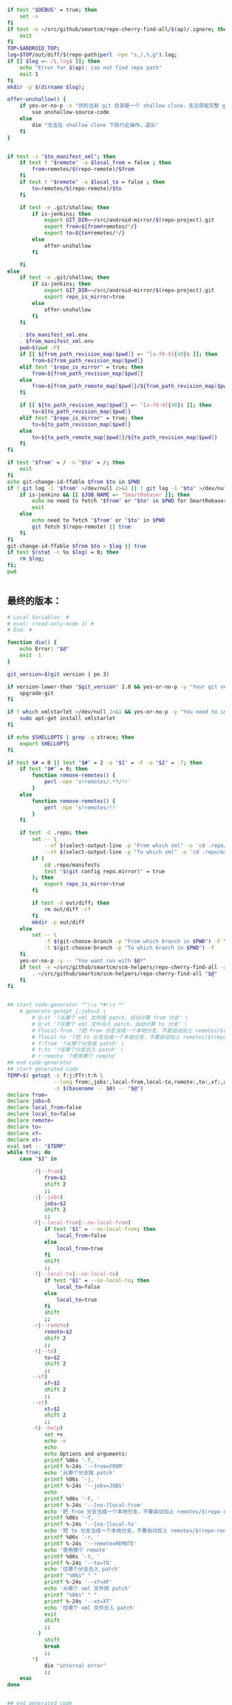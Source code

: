#+name: script-to-find-patches
#+BEGIN_SRC sh
  if test "$DEBUG" = true; then
      set -x
  fi
  if test -e ~/src/github/smartcm/repo-cherry-find-all/$(ap)/.ignore; then
      exit
  fi
  TOP=$ANDROID_TOP;
  log=$TOP/out/diff/$(repo-path|perl -npe "s,/,%,g").log;
  if [[ $log =~ /\.log$ ]]; then
      echo "Error for $(ap): can not find repo path"
      exit 1
  fi
  mkdir -p $(dirname $log);

  offer-unshallow() {
      if yes-or-no-p -n "你的当前 git 目录是一个 shallow clone，无法获取完整 git 历史，要不要自动帮你 unshallow（如确认，请输入 yes）？"; then
          sse unshallow-source-code
      else
          die "无法在 shallow clone 下执行此操作，退出"
      fi
  }


  if test -z "$to_manifest_xml"; then
      if test ! "$remote" -a $local_from = false ; then
          from=remotes/$(repo-remote)/$from
      fi
      if test ! "$remote" -a $local_to = false ; then
          to=remotes/$(repo-remote)/$to
      fi

      if test -e .git/shallow; then
          if is-jenkins; then
              export GIT_DIR=~/src/android-mirror/$(repo-project).git
              export from=${from#remotes/*/}
              export to=${to#remotes/*/}
          else
              offer-unshallow
          fi

      fi
  else
      if test -e .git/shallow; then
          if is-jenkins; then
              export GIT_DIR=~/src/android-mirror/$(repo-project).git
              export repo_is_mirror=true
          else
              offer-unshallow
          fi
      fi

      . $to_manifest_xml.env
      . $from_manifest_xml.env
      pwd=$(pwd -P)
      if [[ ${from_path_revision_map[$pwd]} =~ ^[a-f0-9]{40}$ ]]; then
          from=${from_path_revision_map[$pwd]}
      elif test "$repo_is_mirror" = true; then
          from=${from_path_revision_map[$pwd]}
      else
          from=${from_path_remote_map[$pwd]}/${from_path_revision_map[$pwd]}
      fi

      if [[ ${to_path_revision_map[$pwd]} =~ ^[a-f0-9]{40}$ ]]; then
          to=${to_path_revision_map[$pwd]}
      elif test "$repo_is_mirror" = true; then
          to=${to_path_revision_map[$pwd]}
      else
          to=${to_path_remote_map[$pwd]}/${to_path_revision_map[$pwd]}
      fi
  fi

  if test "$from" = / -o "$to" = /; then
      exit
  fi
  echo git-change-id-ffable $from $to in $PWD
  if ! git log -1 "$from" >/dev/null 2>&1 || ! git log -1 "$to" >/dev/null 2>&1; then
      if is-jenkins && [[ $JOB_NAME =~ ^SmartRebaser ]]; then
          echo no need to fetch "$from" or "$to" in $PWD for SmartRebaser
          exit
      else
          echo need to fetch "$from" or "$to" in $PWD
          git fetch $(repo-remote) || true
      fi
  fi
  git-change-id-ffable $from $to > $log || true
  if test $(stat -c %s $log) = 0; then
      rm $log;
  fi;
  pwd


#+END_SRC
** 最终的版本：

#+name: read-only
#+BEGIN_SRC sh
# Local Variables: #
# eval: (read-only-mode 1) #
# End: #
#+END_SRC

#+name: old-code
#+BEGIN_SRC sh
  function die() {
      echo Error: "$@"
      exit -1
  }

  git_version=$(git version | pn 3)

  if version-lower-than "$git_version" 2.0 && yes-or-no-p -y "Your git version is too low, upgrade?"; then
      upgrade-git
  fi

  if ! which xmlstarlet >/dev/null 2>&1 && yes-or-no-p -y "You need to install xmlstarlet, do it now?"; then
      sudo apt-get install xmlstarlet
  fi

  if echo $SHELLOPTS | grep -q xtrace; then
      export SHELLOPTS
  fi

  if test $# = 0 || test "$#" = 2 -a "$1" = -F -a "$2" = -T; then
      if test "$#" = 0; then
          function remove-remotes() {
              perl -npe 's!remotes/.*?/!!'
          }
      else
          function remove-remotes() {
              perl -npe 's!remotes/!!'
          }
      fi

      if test -d .repo; then
          set -- \
              --xf $(select-output-line -p "From which xml" -o 'cd .repo/manifests; find . -name "*.xml"') \
              --xt $(select-output-line -p "To which xml" -o 'cd .repo/manifests; find . -name "*.xml"')
          if (
              cd .repo/manifests
              test "$(git config repo.mirror)" = true
          ); then
              export repo_is_mirror=true
          fi

          if test -d out/diff; then
              rm out/diff -rf
          fi
          mkdir -p out/diff
      else
          set -- \
              -f $(git-choose-branch -p "From which branch in $PWD") -F \
              -t $(git-choose-branch -p "To which branch in $PWD") -T
      fi
      yes-or-no-p -y -- "You want run with $@?"
      if test -e ~/src/github/smartcm/scm-helpers/repo-cherry-find-all -a -d .repo; then
          . ~/src/github/smartcm/scm-helpers/repo-cherry-find-all "$@"
      fi
  fi


  ## start code-generator "^\\s *#\\s *"
      # generate-getopt j:jobs=5 \
          # @:xf '?从哪个 xml 文件挑 patch，自动计算 from 分支' \
          # @:xt '?往哪个 xml 文件合入 patch，自动计算 to 分支' \
          # Flocal-from '?把 from 分支当成一个本地分支，不要自动加上 remotes/$(repo-remote)/ 前缀' \
          # Tlocal-to '?把 to 分支当成一个本地分支，不要自动加上 remotes/$(repo-remote)/ 前缀' \
          # f:from '?从哪个分支挑 patch' \
          # t:to '?往哪个分支合入 patch' \
          # r:remote '?使用哪个 remote'
  ## end code-generator
  ## start generated code
  TEMP=$( getopt -o f:j:FTr:t:h \
                 --long from:,jobs:,local-from,local-to,remote:,to:,xf:,xt:,help,no-local-from,no-local-to \
                 -n $(basename -- $0) -- "$@")
  declare from=
  declare jobs=5
  declare local_from=false
  declare local_to=false
  declare remote=
  declare to=
  declare xf=
  declare xt=
  eval set -- "$TEMP"
  while true; do
      case "$1" in

          -f|--from)
              from=$2
              shift 2
              ;;
          -j|--jobs)
              jobs=$2
              shift 2
              ;;
          -F|--local-from|--no-local-from)
              if test "$1" = --no-local-from; then
                  local_from=false
              else
                  local_from=true
              fi
              shift
              ;;
          -T|--local-to|--no-local-to)
              if test "$1" = --no-local-to; then
                  local_to=false
              else
                  local_to=true
              fi
              shift
              ;;
          -r|--remote)
              remote=$2
              shift 2
              ;;
          -t|--to)
              to=$2
              shift 2
              ;;
          --xf)
              xf=$2
              shift 2
              ;;
          --xt)
              xt=$2
              shift 2
              ;;
          -h|--help)
              set +x
              echo -e
              echo
              echo Options and arguments:
              printf %06s '-f, '
              printf %-24s '--from=FROM'
              echo '从哪个分支挑 patch'
              printf %06s '-j, '
              printf %-24s '--jobs=JOBS'
              echo
              printf %06s '-F, '
              printf %-24s '--[no-]local-from'
              echo '把 from 分支当成一个本地分支，不要自动加上 remotes/$(repo-remote)/ 前缀'
              printf %06s '-T, '
              printf %-24s '--[no-]local-to'
              echo '把 to 分支当成一个本地分支，不要自动加上 remotes/$(repo-remote)/ 前缀'
              printf %06s '-r, '
              printf %-24s '--remote=REMOTE'
              echo '使用哪个 remote'
              printf %06s '-t, '
              printf %-24s '--to=TO'
              echo '往哪个分支合入 patch'
              printf "%06s" " "
              printf %-24s '--xf=XF'
              echo '从哪个 xml 文件挑 patch'
              printf "%06s" " "
              printf %-24s '--xt=XT'
              echo '往哪个 xml 文件合入 patch'
              exit
              shift
              ;;
          --)
              shift
              break
              ;;
          ,*)
              die "internal error"
              ;;
      esac
  done


  ## end generated code

  from_manifest_xml=$xf
  to_manifest_xml=$xt


  if test -z "$from_manifest_xml" -a -z "$to_manifest_xml"; then
      if test -z "$from" -o -z "$to"; then
          if test -e .git; then
              export from=$(git-choose-branch -p from)
              export to=$(git-choose-branch -p to)
              local_from=true
              local_to=true
          else
              die "Error: Usage $(basename $0) -f FROM -t TO"
          fi
      fi

      if test $local_from = false -a "$remote"; then
          from=remotes/$remote/$from
      fi

      if test $local_to = false -a "$remote"; then
          to=remotes/$remote/$to
      fi
      export from
      export to
      export remote
      export local_from
      export local_to
  else

      if test -z "$to_manifest_xml"; then
          to_manifest_xml=$(basename $(readlink -f $(lookup-file -e .repo/manifest.xml)))
      elif test -z "$from_manifest_xml"; then
          from_manifest_xml=$(basename $(readlink -f $(lookup-file -e .repo/manifest.xml)))
      fi

      mkdir -p out/diff
      cat <<EOF > out/diff/$(basename $0).info
  from_xml=$from_manifest_xml
  to_xml=$to_manifest_xml
  EOF


      if test "$local_from" = true -o "$local_to" = true -o "$from" -o "$to" -o "$remote"; then
          die "when using xml, these variables must not be set"
      fi

      if test -e $to_manifest_xml; then
          true
      elif test -e .repo/manifests/$to_manifest_xml; then
          to_manifest_xml=$(readlink -f .repo/manifests/$to_manifest_xml)
      else
          to_manifest_xml=$(lookup-file -e .repo/manifests/$(basename $to_manifest_xml))
      fi

      if test -e $from_manifest_xml; then
          true
      elif test -e .repo/manifests/$from_manifest_xml; then
          from_manifest_xml=$(readlink -f .repo/manifests/$from_manifest_xml)
      else
          from_manifest_xml=$(lookup-file -e .repo/manifests/$(basename $from_manifest_xml))
      fi

      export to_manifest_xml from_manifest_xml
      if test "$to_manifest_xml" = "$from_manifest_xml"; then
          die "Can't cherry from the same xml"
      fi
      declare -A to_path_map from_path_map

      function handle_xml_lines() {
          path=${line#*:}
          remote=${path#*:}
          revision=${remote#*:}
          path=${path%%:*}
          remote=${remote%%:*}
          name=${line%%:*}

          if test -z "$revision"; then
              revision=$default_revision
          fi

          if test -z "$remote"; then
              remote=$default_remote
          fi

          if test -z "$path"; then
              path=$name
          fi

           if test ! -d "$path/.git" -a -d "$name.git"; then
               path=$name.git
           fi
          if test ! -d "$path"; then
              continue
          fi
          path=$(cd $path; pwd -P)
      }

      (
          repo-xml-sel -t -m //default -v @remote -o ' ' -v @revision -n $to_manifest_xml
          repo-xml-sel -t -m //project -v @name -o ':' -v @path -o ':' -v @remote -o ':' -v @revision -n $to_manifest_xml
      ) | (
          read default_remote default_revision
          declare -A to_path_remote_map to_path_revision_map
          while read line; do
              handle_xml_lines
              to_path_revision_map[$path]=$revision
              to_path_remote_map[$path]=$remote
          done
          export to_path_remote_map to_path_revision_map
          export -p |grep -P -e 'declare -Ax (to_path_revision_map|to_path_remote_map)' > $to_manifest_xml.env
      )

      (
          repo-xml-sel -t -m //default -v @remote -o ' ' -v @revision -n $from_manifest_xml
          repo-xml-sel -t -m //project -v @name -o ':' -v @path -o ':' -v @remote -o ':' -v @revision -n $from_manifest_xml
      ) | (
          read default_remote default_revision
          declare -A from_path_remote_map from_path_revision_map
          while read line; do
              handle_xml_lines
              from_path_revision_map[$path]=$revision
              from_path_remote_map[$path]=$remote
          done
          export from_path_remote_map from_path_revision_map
          export -p |grep -P -e 'declare -Ax (from_path_revision_map|from_path_remote_map)' > $from_manifest_xml.env
      )
  fi
  rm -f out >/dev/null 2>&1 || true
  my-rfa -j $jobs "$(cat <<'EOFb4e84b0385f1'
  <<script-to-find-patches>>
  EOFb4e84b0385f1
  )"
#+END_SRC

#+name: the-ultimate-script
#+BEGIN_SRC sh :tangle ~/system-config/bin/repo-cherry-find-all :comments link :shebang "#!/bin/bash" :noweb yes
  set -e
  if is-jenkins; then
      set -x
  fi

  <<old-code>>
  <<read-only>>
#+END_SRC

#+results: the-ultimate-script

